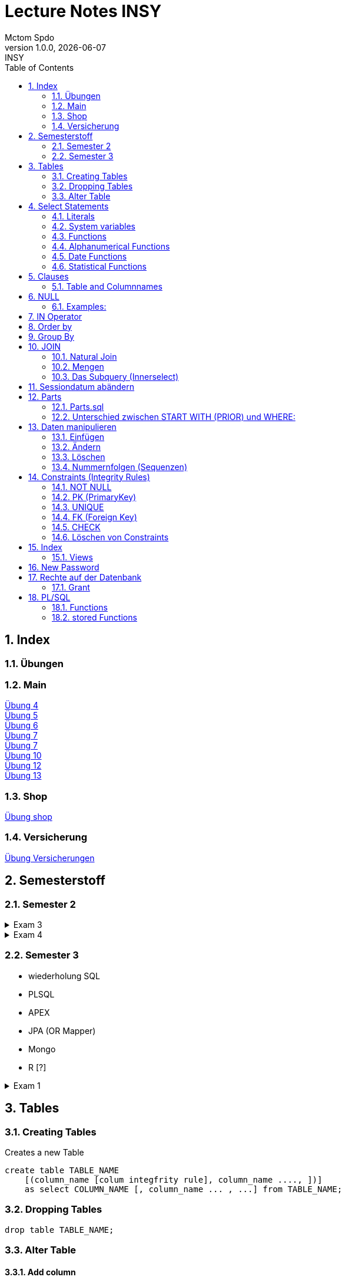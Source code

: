 = Lecture Notes INSY
Mctom Spdo
1.0.0, {docdate}: INSY
ifndef::imagesdir[:imagesdir: images]
:icons: font
:sectnums:    // Nummerierung der Überschriften / section numbering
:toc: left
:stylesheet: ./css/dark.css

== Index

=== Übungen

=== Main

link:../uebungen/04/Uebung_4[Übung 4] +
link:../uebungen/05/Uebung_5[Übung 5] +
link:../uebungen/06/uebung_6[Übung 6] +
link:../uebungen/07/uebung_7[Übung 7] +
link:../uebungen/07/uebung_7[Übung 7] +
link:../uebungen/10/uebung_10[Übung 10] +
link:../uebungen/12/uebung_12.html[Übung 12] +
link:../uebungen/13/uebung_13.html[Übung 13]

=== Shop

link:../uebungen/shop/shop.html[Übung shop]

=== Versicherung

link:../uebungen/versicherung/versicherung.html[Übung Versicherungen]

== Semesterstoff

=== Semester 2

.Exam 3
[%collapsible]
====

* ERD + RM
* Create tables vom ERD (mit primary and foreign keys)
* select statement
* insert
* update
* alter
* delete
* drop
* Sequences
* Constraints (Primary key, foreign key)

====

.Exam 4
[%collapsible]
====

-> SQL Developer (Verbindungsdaten auswendig lernen)
-> script zum Einspielen

* Befehlt für Anzeigen von Tables:

[source, sql]
----
select * from cat
/* oder */
select table_name from user_tables
----

* Date format abändern:

[source, sql]
----
alter session set nls_date_format = 'DD-MON-YYYY HH24:MI:SS';
----

* distinct anwenden können
* group by
* joins!!!
* concat -> ||
* like
* to_date
* substr
* trim
* upper, lower
* nvl
* to_char
* to_date
* order by
* case:

[source, sql]
----
SELECT cust_last_name,
   CASE credit_limit WHEN 100 THEN 'Low'
   WHEN 5000 THEN 'High'
   ELSE 'Medium' END
   FROM customers;
----

* connect by (kommt nicht)
* intersect (kommt nicht)
* minus (kommt nicht)
* sequences
* subselect
* update
* insert
* delete
* drop

Die Tendenz auf dem Test liegt eher auf den select statements

Es gibt wieder die outputs

====

=== Semester 3

* wiederholung SQL
* PLSQL
* APEX
* JPA (OR Mapper)
* Mongo
* R [?]

.Exam 1
[%collapsible]
====

* create statement
* insert statement
* update statement

====





== Tables

=== Creating Tables

Creates a new Table
[source,sql]

----
create table TABLE_NAME
    [(column_name [colum integfrity rule], column_name ...., ])]
    as select COLUMN_NAME [, column_name ... , ...] from TABLE_NAME;
----

=== Dropping Tables

[source,sql]
----
drop table TABLE_NAME;
----

=== Alter Table

==== Add column

[source,sql]
----
alter table TABLE_NAME add
    (COLUMN_NAME data_type [default expression]
    [column integrity rule][, COLUMN_NAME; ....];
----

==== Synonyms for table names

[source,sql]
----
create [public] synonym SYNONYM_NAME for TABLE_NAME
----

== Select Statements

Select statements are used to get data from the database.

=== Literals

|===
|Literals | example

|Integer
|3

|decimal
|1.22

|floating point
|0.999e2
|===

=== System variables

Get the current User:
[source,sql]

----
select user from dual;
----

Name and Number of the row:
[source,sql]

----
select rownum, name from players;
----

=== Functions

==== Numerical Functions:

|===
| Expressions

|+
|-
|*
|/
|mod()
|===

Examples:

[source,sql]
----
select amount+2 from dual;

select 3+4*2 from dual;

select mod(13,5) from dual;
----

=== Alphanumerical Functions

|===
|Expressions | Description

|length()
| gives the length from a String

|decode()
|allows you to replace certain parts of a String with another String https://docs.oracle.com/cd/B19306_01/server.102/b14200/functions040.htm[doc]

|substr()
|gives part of a given String https://docs.oracle.com/cd/B19306_01/server.102/b14200/functions162.htm[doc]

|instr()
|to find a certain part of a String in a given String https://docs.oracle.com/cd/B19306_01/server.102/b14200/functions068.htm[doc]

|upper()
|Transforms a given String to uppercase

|lower()
|Transforms a given String to lowercase
|===

=== Date Functions

Difference between 2 Dates:

[source,sql]
----
select sysdate - pen_date from penalties;
----

Parse Date:

[source,sql]
----
select to_date('2022-01-25', 'YYYY-MM-DD') from dual;
----

Date to String:

[source,sql]
----
select to_char(sysdate, 'DD-MM-YY') from dual;
----

==== Formats for Dates

Examples:

[source,sql]
----
select to_char(PEN_DATE, 'DD-MM.YY') from PENALTIES;

select to_char(sysdate, 'DD-MM.YY') from dual;
----

Formats:

|===
|FormatString | Description

|DD, Dy, Day
|Days

|MM, Mon, Month
|Months (3 letters), (English Months)

|YY, YYYY
| Years (2 or 4 digits)

|HH, HH12, HH24
| Hours (12 or 24h format)

|MI
|Minutes

|SS
|Seconds
|===

NOTE: The case of the Formats will translate to the output

=== Statistical Functions

|===
|Function | Description

| count()
| counts the numer of rows

|min()
|gets the tiniest Value out of a column

|max()
| gets the biggest Value out of a column

|avg()
|average out of all the values

|stddev()
|Standard definition out of all the values

|variance()
|Variance between all the values
|===

Examples:

[source,sql]
----
select count(*) from dual; /* returns: 1*/

select * from dual;

/* Amount of players that are from Stratford */
select count(*) from players where TOWN = 'Stratford';

/* highest penalty */
select max(AMOUNT) from PENALTIES;
----

== Clauses

A SQL statement is made out of Clauses, and they could look like this;

[source,sql]
----
select .. from ..
[WHERE ..]
[CONNECT BY ..]
[GROUP BY ..]
    [HAVING ..]
[ORDER BY ..]
----

=== Table and Columnnames

[source,sql]
----
select PEN_DATE from PENALTIES;
----

is the same as:

[source,sql]
----
select MCTOM.PENALTIES.PEN_DATE from MCTOM.PENALTIES;
----

remove redundant lines:
[source,sql]

----
select distinct PLAYERNO from PLAYERS
----

== NULL

Null is special operator. +
If a Value is NULL it is unknown or undefined.

if you want to check if a Value is null, you can do this with "is null"

IMPORTANT: You can not check null with "= null"!

.Condition and given Datatype
|===
|Given Value | Condition | Evaluates to:

|10
|is null
|false

|10
|is not null
| true

|null
|is null
|true

|null
|is not null
|false

|10
|!= null
|UNKNOWN

|10
| = null
| UNKNOWN
|===

=== Examples:

[source,sql]
----
/*all players that are playing professionally*/
select * from PLAYERS where LEAGUENO is not null;
----

== IN Operator

with the In operator, you can check if a value is in a list of Values. +
Examples:

[source,sql]
----
/* Players with the numbers 6, 8, 27, 44 and 104 */
select * from PLAYERS where PLAYERNO in (6, 8, 27, 44, 104)

/* with the help of subqueries:
   All Players that have one or more Penalty: */
select * from PLAYERS
where PLAYERNO in (select distinct PLAYERNO from PENALTIES);
----

Example:

Output PlayerNo, name and initials of all Players, that have won at least 1 Match.

[source,sql]
----
select PLAYERNO, NAME, INITIALS from PLAYERS
where PLAYERNO in
(select PLAYERNO from MATCHES where WON >= 1);
----

== Order by

Order by sorts the output by a given value.

Example: All Towns and how many Players are in there sorted by Town

[source,sql]
----
select town, NAME as Players from PLAYERS order by TOWN;
----

== Group By

Groups the rows by a certain argument.
For example groups the players by town:

[source,sql]
----
select TOWN, count(*) as Anzahl
from PLAYERS
group by TOWN;
----

Amount of penalties for each year:

[source,sql]
----
select to_char(PEN_DATE, 'yyyy') as YEAR, count(*) as AMOUNT, sum(AMOUNT) || ' €' as PENALTIES
from PENALTIES
group by to_char(PEN_DATE, 'yyyy')
order by 1;
----

link:../uebungen/05/Uebung_5.html[Übung 5]

== JOIN

A select statement is a join, when there are at least 2 Tables and a where statement that connects the Tables with each other.

[source,sql]
----
select * from PLAYERS, PENALTIES;
----

In this case we would get a cartesisches Product, that means that each row will be outputted with each row. +
This is why we have to check that the Players and the penalties have the same Playerno.

[source,sql]
----
select pl.PLAYERNO, pl.NAME, sum(pe.AMOUNT) as PENALTIES
from PLAYERS pl, PENALTIES pe
where pl.PLAYERNO = pe.PLAYERNO
group by pl.NAME, pl.PLAYERNO;
----

The most used Join-type is the Equijoin (Natural Join). +
// Der am häufigsten verwendete Jointyp ist der Equijoin (Vergleichsoperator = )

Join Types:
link:../docs/Join_NEU.pdf[Join_NEU.pdf]

=== Natural Join

[source,sql]
----
select emp.ENAME, dept.DNAME from EMP, DEPT
where EMP.DEPTNO = DEPT.DEPTNO;
----

or

[source,sql]
----
select d.DEPTNO, e.ENAME, d.DNAME from EMP e, DEPT d
where e.DEPTNO = d.DEPTNO;
----

or

[source,sql]
----
select EMP.ENAME, DEPT.DNAME from EMP NATURAL join DEPT;

/* it can be also be written as: */
select EMP.ENAME, DEPT.DNAME from EMP INNER join DEPT on EMP.DEPTNO = DEPT.DEPTNO;
----

inner Join combines the data from both Tables:

[source,sql]
----
select * from EMP e inner join DEPT d on e.DEPTNO = d.DEPTNO;
----

=== Mengen

image::mengen.png[]

==== left join:

[source,sql]
----
select *
from EMP e left join DEPT d
    on e.DEPTNO = d.DEPTNO;
----

The outcome should be 15 rows long

==== inner join:

[source,sql]
----
select *
from EMP e inner join DEPT d
    on e.DEPTNO = d.DEPTNO;
----

The outcome should be 14 lines long, since the BIGBOSS does *not* have a DeptNo.

==== left join + null

[source,sql]
----
select *
from EMP e left join DEPT d
    on e.DEPTNO = d.DEPTNO
where e.DEPTNO is null or d.DEPTNO is null;
----

==== full outer join

[source,sql]
----
select *
from EMP e full outer join DEPT d
    on e.DEPTNO = d.DEPTNO;
----

==== full outer join + null

[source,sql]
----
select *
from EMP e full outer join DEPT d
    on e.DEPTNO = d.DEPTNO
where d.DEPTNO is null or e.DEPTNO is null;
----

[source,sql]
----
/* FIXME: Nächstes Mal*/
select *
from EMP e, DEPT d
where e.DEPTNO  = d.DEPTNO (+) and (d.DEPTNO is null or e.DEPTNO is null);
----

==== right join

The opposite for the left join

[source,sql]
----
select *
from EMP e right join DEPT D
    on e.DEPTNO = D.DEPTNO;
----

16 rows

==== right join + null

[source,sql]
----
select *
from emp e right join dept d
    on e.deptno=d.deptno
where d.deptno is null;
----

0 rows

=== Das Subquery (Innerselect)

Wieder ein select innerhalb der Bedingung. +

* keine Order by im Subquery

Suchreihenfolge:

1.Suche der Columns im Subquery +
2. Wenn nicht vorhanden, Suche im Übergeordneten select

NOTE: Trick: Alias-Namen

Bsp: +
Ausgabe von SpielerNr, Spielername derjenigen Spieler, die mindestens eine Strafe erhalten haben.

[source,sql]
----
/* 1. Möglichkeit */
select distinct pl.PLAYERNO, pl.NAME
from PLAYERS pl inner join PENALTIES P
    on pl.PLAYERNO = P.PLAYERNO

/* 2. Möglichkeit */
select PLAYERNO, NAME
from PLAYERS
where exists (
    select * from PENALTIES
    where PLAYERS.PLAYERNO = PENALTIES.PLAYERNO);

select PLAYERNO, NAME
from PLAYERS
where PLAYERNO in (select PLAYERNO from PENALTIES);
----

Bsp:
Ausgabe der Spieler mit dne 4 höchsten Strafen

[source,sql]
----
/* Gesamtsumme */
select *
from (
    select pl.PLAYERNO, NAME, sum(P.AMOUNT) as AMOUNT
    from PLAYERS pl inner join PENALTIES P
        on pl.PLAYERNO = P.PLAYERNO
    group by pl.PLAYERNO, pl.NAME
    order by AMOUNT desc)
where ROWNUM <= 4;

/* Einzelne Strafen */
select * from (
    select pl.PLAYERNO, pl.NAME, P.AMOUNT
    from PLAYERS pl inner join PENALTIES P
        on pl.PLAYERNO = P.PLAYERNO order by AMOUNT desc)
where ROWNUM <= 4;
----

== Sessiondatum abändern

Einschub:
Das Datumsformat für die Session kann jederzeit geändert werden, mithilfe folgendem Befehlt:

Dies änder das Datum nur für die aktuelle Session

[source,sql]
----
alter session set nls_date_format = 'DD-MM-YYYY HH24:MI:SS';
----

== Parts

image::parts-img.png[]

Hier kann man das UML Diagramm reverse-enginieeren

[plantuml,parts]
----
@startuml

class Parts

left to right direction

skinparam backgroundcolor transparent
skinparam shadowing false

Parts "0..1" -- "*" Parts

@enduml
----

=== Parts.sql

neue SQL Datei: parts.sql

[source,sql]
----
select *
from PARTS
connect by SUB = SUPER;
----

Bsp: Ermittle die Teile as denen P3 besteht:

[source,sql]
----
select *
from PARTS
connect by SUB = SUPER
start with SUPER = 'P3';
----

Start With: Alle Bedingungen sind Möglich (SUPER < 3, ...)

=== Unterschied zwischen START WITH (PRIOR) und WHERE: +

Where entfernt nur die ihr entsprechenden Datensätze, keine Kind-DS

Systemvariable: LEVEL

Level is die Stufennummer beginnend mit 1

[source,sql]
----
select rownum, level, SUB, SUPER, PRICE
from PARTS
connect by prior SUB = SUPER
start with SUPER = 'P3';
----

Skalarfunktionen: LPAD

[source,sql]
----
select lpad(' ', 8 * (level -1)) || level || '-' || SUPER || '-' || SUB
from PARTS
connect by prior SUB=SUPER
start with SUPER = 'P3';
----

== Daten manipulieren

=== Einfügen

Mithilfe von Insert into kann man werte in Tabellen einfügen

image::abb31.png[]

image::inserts.png[]

==== Masseninsert:

Mithilfe eines Masseninserts, kann man eine Kopie von der Tabelle anlegen, darauf arbeiten, und dann einen massen-insert machen, auf die Originaltabelle speichern.

image::abb33.png[]

=== Ändern

[source,sql]
----
UPDATE table_name SET column_name1 = expression | subquery
[, col_name2 = expression | subquery, ...]
[WHERE condition]
----

IMPORTANT: Where verwenden, sonst werden alle Zeilen geändert!

image::abb34.png[]

1: Preis von P05 auf ATS 100,- setzen

[source,sql]
----
update PARTS
set PRICE = 100
where upper(SUB) = 'P5';
----

2: Preis von P05 um 10% erhöhen

[source,sql]
----
update PARTS
set PRICE = PRICE * 1.1
where upper(SUB) = 'P5';
----

3: Alle Preise über ATS 60,- um 10 % herabsetzen

[source,sql]
----
update PARTS
set PRICE = PRICE * 0.9
where PRICE > 60;
----

4: Alle Preise unter dem Durchschnitt um 20 % erhöhen.

[source,sql]
----
update PARTS
set PRICE = PRICE * 1.2
where PRICE < (
    select avg(PRICE)
    from PARTS);
----

=== Löschen

image::abb35.png[]

Löschbefehlte:

|====
| Befehl |Beschreibung

| DELETE
| (DML) löscht nur die Daten, kann zurückgeholt werden

| DROP
| (DDL), alles wird gelöscht, kann nicht zurückgerollt werden

| TRUNCATE <TABLE>
| (DDL), gibt Speicherplatz frei, where nicht möglich, kann nicht zurückgerollt werden
|====

Aufgabe SQL 7 (15.03.2022, UNION, MINUS, INTERSECT, SUBSELECT, JOIN)

=== Nummernfolgen (Sequenzen)

Verwendet für PrimaryKey (künstlichen Schlüssen)

Variante: max

==== Variante 1: max

[source,sql]
----
select max(TEAMNO) + 1 from TEAMS;
insert into TEAMS values (...)
----

==== Variante 2: eigene Nummerntabelle

[source,sql]
----
select max(TEAMNO) +1 from TEAMS;
insert into TEAMS values (..);
insert into TEAMNO values (...)
----

Beide Möglichkeiten haben Paralellsisierungsprobleme

==== Lösung: nicht automare statements

[source,sql]
----
create sequence seq_name
[start with integer]
[increment by integer]
[{MAXVALUE integer | NOMAXVALUE}]
[{MINVALUE integer  | NOMINVALUE}]
[{CYCLE | NOCYCLE}]
[{ORDER | NORODER}]
[{CACHE integer | NOCACHE}]
----

[source,sql]
----
create sequence seq_teamno start with 3;
insert into TEAMS(teamsno, playerno, division)
values (seg_teamno.nextval, 104, 'first');

/* Values seg_teamno ausgeben: */
select seq_teamno.currval from dual;
----

Pseudospalten: nextval, curval +

* increment by ist default (1), auch negativmöglich
* start with: Anfangswert
* minvalue, maxvalue: mindest und höchstwert (limit erreicht bei ca. 10 ^ 27)

.Abbildung 43
image::abb43.png[]

==== Löschen einer Sequence

[source,sql]
----
drop sequence seq_name
----

==== Hinweis

[source,sql]
----
select * from USER_SEQUENCES;
----

NOTE: Sequenzen, User, usw stehen im Datadictionary

Alle Sequenzes in der Datenbank zeigen:

[source,sql]
----
select * from DBA_SEQUENCES; --nur Datenbankadministrator
----

Dies kann nur ein Datenbankadministrator (DBA) ausführen.

== Constraints (Integrity Rules)

erzwingen von Regeln

[options=header]
|===
|Rule | Bedeutung
|NOT NULL |can't be null
|PK | Primary key
|UNIQUE | can't exist multiple times
|FK | Foreign key
|CHECK | for more options
|===

image::abb45.png[]

=== NOT NULL

[source,sql]
----
column_name .... [CONSTRAINT constraint_name] NOT NULL
----

Name vom Constraints, wenn nicht angegeben, wir automatisch von ORACLE vergeben.
(SYS_C[nnnn])

Wenn der Name vergeben wird, gibt es meist Datenbankregeln, die von der Firma festgelegt werden.

=== PK (PrimaryKey)

image::abb46.png[]

Der Primary key hat eigenschaften, die dieser gleich mitbringt:

* not null
* unique (darf einmal null sein)

column integrity nur möglich, wenn PK aus einer Spalte besteht.

NOTE: Ein PK, der aus 2 Columns besteht, nennt man zusammengesetzter PK

Beispiel column integrity:

[source,sql]
----
create table teams (
    teamno number(2) constraint pk_teams primary key,
    playerno number(4),
    division varchar2(6)
);
----

Beispiel table integrity:

[source,sql]
----
create table teams (
    teamno number(2),
    playerno number(4),
    division varchar2(6),
    constraint pk_teams primary key(teamno)
);
----

=== UNIQUE

Unterschied zu PK:

* Null hier möglich (1 mal)
* mehrere UNIQUE Bedingungen pro Tabelle

Syntax:

* column integrity:

    column_name .... [CONSTRAINT constraint_name]
    REFERENCES table_name[(column_name1[,column_name2,....])]
    [ON DELETE CASCADE]

* table integrity:

    column_name ....,
    [CONSTRAINT constraint_name]
    UNIQUE (column_name1 [,column_name2,....]),

=== FK (Foreign Key)

image:abb_47.png[]

On Delete Cascade, so werden die Sätze mit dem entsprechenden Fremdschlüsselwert automatisch mitgelöscht.

DML -> Data Manipulation Language (update, update, delete)

image::abb_48.png[]

Tables in tennis-tables.sql.

=== CHECK

image::abb_49.png[]

Bsp:

[source, sql]
----
...
SEX char(1) check(SEX in ('M', 'F', 'X')),
DATE_OF_BIRTH date check(year_of_birth <= year_joined),
...
----

=== Löschen von Constraints

[source, sql]
.Abbildung 50
----
alter table TABLE_NAME drop constraint CONSTRAINT_NAME;
----

== Index

Ein Index ist ein Attributwert + Adresse (Inhaltsverzeichnis)

Vorteil: kleiner daher leichter im Hauptspeicher platz findet

image::abb51.png[]

bei Oracle werden Indexe automatisch bei PK angelegt

image::abb52.png[]

[source, sql]
----
DESCRIBE user_indexes;
select * from user_indexes;
select * from user_ind_columns;
----

Vorteil: select, update, delete

Nachteil: insert, update, delete

image::abb53.png[]

kein Index: (Faustregeln)

* kleine Tabellen (wenig Zeilen)
* Tabelle häufig aktualisiert
* Abfragen rufen mehr als 2 - 4 % der Zeilen auf
* Spalten werden nicht oft als Bedingungen verwendet

Beispiel:

[source, sql]
----
create index pen_plno on PENALTIES (PLAYERNO);
----

=== Views

Eine logische oder virtuelle Tabelle, die auf einer Tabelle oder einer anderen View basiert. (gleicht einem Fenster)

image::abb54.png[]

Syntax:

image::abb55.png[]

With check option:

* insert und update (gehört der Satz nach einem update / insert weiterhin zur view?)
* Einschränkungen:
** kein distinct
** kein group by

Example:

image::abb56.png[]

== New Password

[source, sql]
----
GRANT CONNECT
TO system
IDENTIFIED BY neupw
----

oder

[source, sql]
----
ALTER USER system
IDENTIFIED BY neupwd
----

== Rechte auf der Datenbank

=== Grant

[source, sql]
----
GRANT system_Privelege [, system_privelege....]
TO user [, user...]
----

==== Grant rights to another user

[source, sql]
----
grant all on EMP to IT190228
----

select tables from other user:

[source, sql]
----
select * from IT190228.EMP;

delete IT190228.EMP;
    rollback;
----

== PL/SQL

link:../docs/PLSQL-Skript.pdf[PLSQL Script]

=== Functions

=== stored Functions

==== Syntax

image::plsq-stored-function-syntax.png[]

